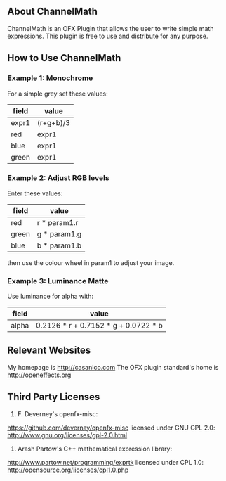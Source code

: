 ** About ChannelMath

ChannelMath is an OFX Plugin that allows the user to write simple
math expressions. This plugin is free to use and distribute for any purpose.

** How to Use ChannelMath 

*** Example 1: Monochrome
For a simple grey set these values:
| field | value     |
|-------+-----------|
| expr1 | (r+g+b)/3 |
| red   | expr1     |
| blue  | expr1     |
| green | expr1     |

*** Example 2: Adjust RGB levels
Enter these values:
| field  | value        |
|--------+--------------|
| red    | r * param1.r |
| green  | g * param1.g |
| blue   | b * param1.b |
then use the colour wheel in param1 to adjust your image.

*** Example 3: Luminance Matte
Use luminance for alpha with:
| field | value                                |
|-------+--------------------------------------|
| alpha | 0.2126 * r + 0.7152 * g + 0.0722 * b |

** Relevant Websites 

My homepage is http://casanico.com
The OFX plugin standard's home is http://openeffects.org

** Third Party Licenses 

1. F. Deverney's openfx-misc:
https://github.com/devernay/openfx-misc
licensed under GNU GPL 2.0: http://www.gnu.org/licenses/gpl-2.0.html

2. Arash Partow's C++ mathematical expression library:
http://www.partow.net/programming/exprtk
licensed under CPL 1.0: http://opensource.org/licenses/cpl1.0.php

